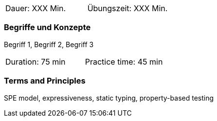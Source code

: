 // tag::DE[]
|===
| Dauer: XXX Min. | Übungszeit: XXX Min.
|===

=== Begriffe und Konzepte
Begriff 1, Begriff 2, Begriff 3


// end::DE[]

// tag::EN[]
|===
| Duration: 75 min | Practice time: 45 min
|===

=== Terms and Principles

SPE model, expressiveness, static typing, property-based testing

// end::EN[]
